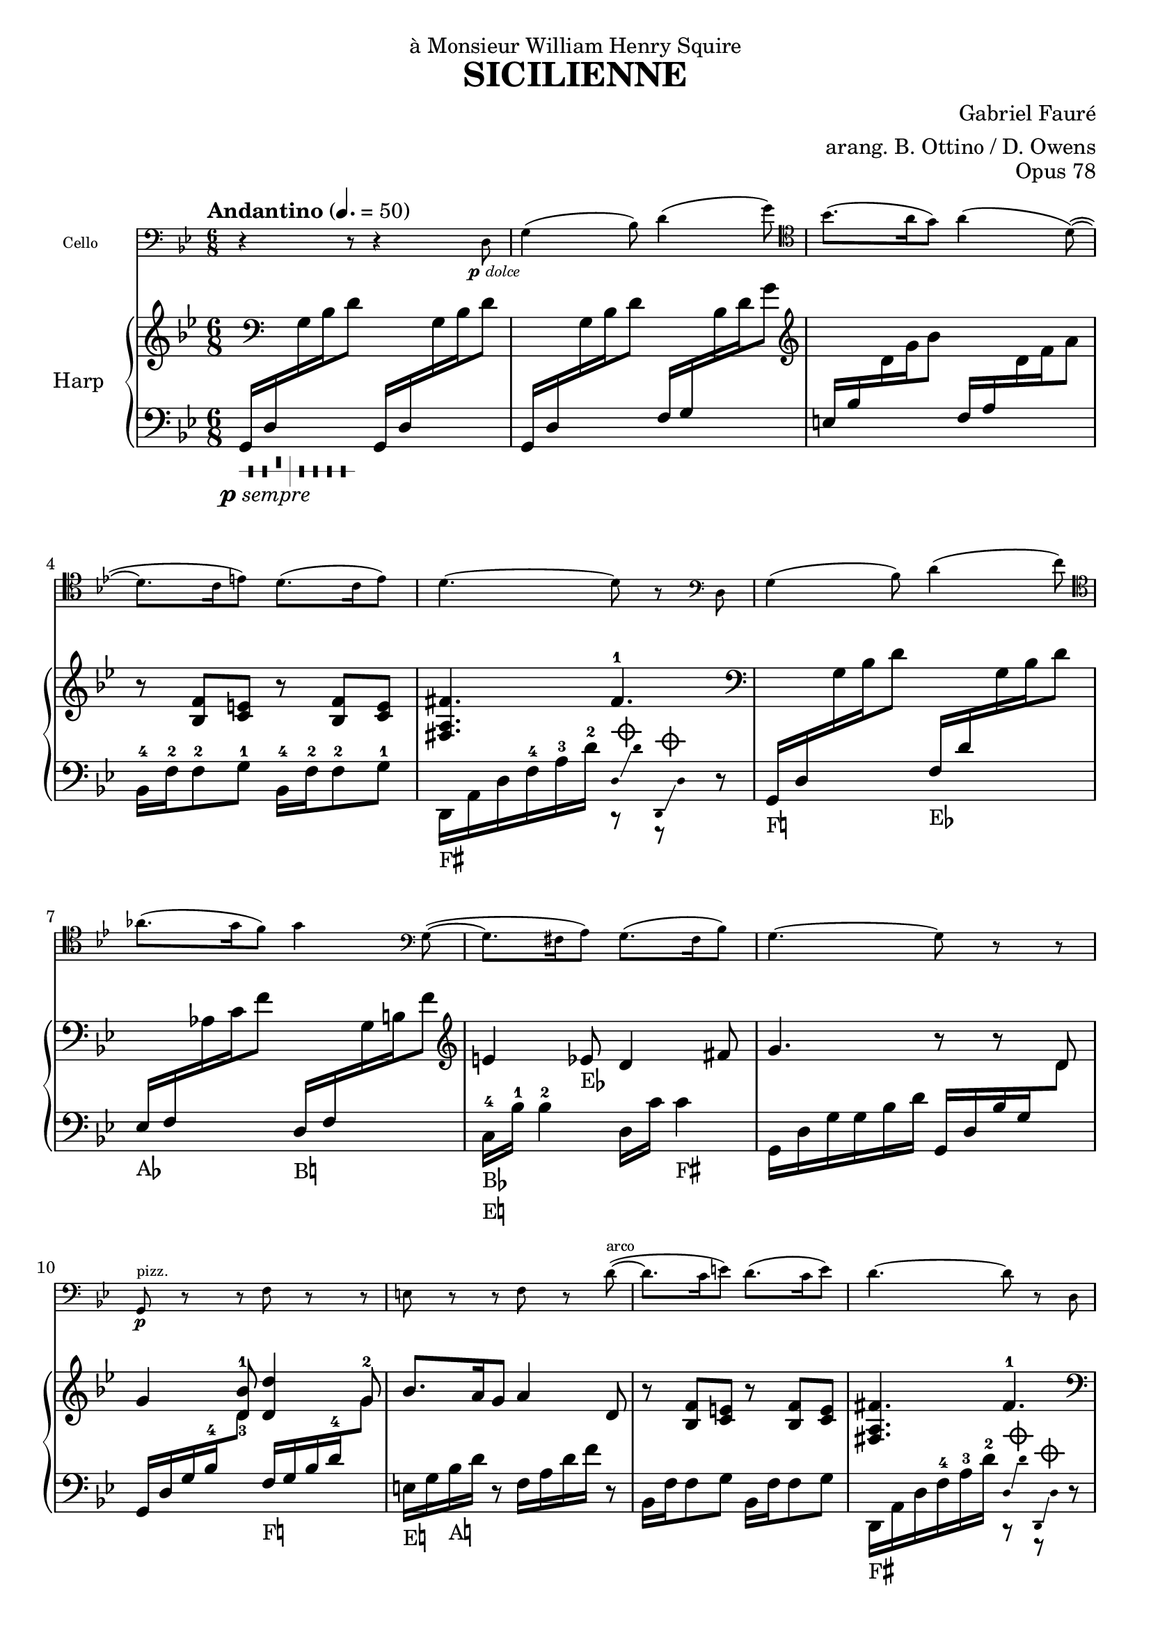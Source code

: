 \version "2.18.2"

\header {
  title = "SICILIENNE"
  composer = "Gabriel Fauré"
  arranger = "arang. B. Ottino / D. Owens"
  opus = "Opus 78"
  dedication = "à Monsieur William Henry Squire"
}

up = {\change Staff = "up"}
down = {\change Staff = "down"}

psempre = \markup { \halign #1.4 \dynamic "p" \italic "sempre" }
pdolce = \markup { \halign #1.4 \dynamic "p" \italic "dolce" }

pedal_fis = _\markup \concat \vcenter {F\sharp}
pedal_f = _\markup \concat \vcenter {F\natural}
pedal_ees = _\markup \concat \vcenter {E\flat}
pedal_e = _\markup \concat \vcenter {E\natural}
pedal_aes = _\markup \concat \vcenter {A\flat}
pedal_a = _\markup \concat \vcenter {A\natural}
pedal_bes = _\markup \concat \vcenter {B\flat}
pedal_b = _\markup \concat \vcenter {B\natural}

damp = ^\markup{ \center-column {
  {\override #'(thickness . 1.8)
    \combine \draw-line #'(-1.5 . 0)
    \combine \draw-line #'(0 . -1.5)
    \combine \draw-line #'(0 . 1.5)
    \combine \draw-line #'(1.5 . 0)
    \draw-circle #0.8 #0.2 ##f
 }}} 

stemOff = { \hide Staff.Stem }
stemOn = { \undo \hide Staff.Stem } 

#(define-markup-command (pedal layout props text) (markup?)
  #:properties ((word-space 0.0))
  "Draws a pedal indication"
  (interpret-markup layout props
    #{\markup \vcenter { #text } #}))

\layout {
  \context {
	\PianoStaff
	\consists #Span_stem_engraver
  }
}

cello = \new Staff
  \with {
	instrumentName = #"Cello "
	fontSize = #-3
	\override StaffSymbol.staff-space = #(magstep -3)
  }
{
  \relative {
	\time 6/8 \key g \minor
	\clef "bass" r4 r8 r4 d8_\pdolce | g4( bes8) d4( g8) \clef "tenor" |
	bes8.( a16 g8) a4( d,8~)( | d8. c16 e8) d8.( c16 e8) |
	d 4.~ d8 r8 \clef "bass" d,8 | g4( bes8) d4( f8) \clef "tenor" |
	aes8.( g16 f8) g4 \clef "bass" g,8~( | g8. fis16 a8) g8.( fis16 bes8) |
	g4.~ g8 r8 r8 | g,8\p^"pizz." r8 r8 f'8 r8 r8 |
	e8 r8 r8 f8 r8 d'8^"arco"~)( | d8. c16 e8) d8.( c16 e8) |
	d4.~ d8 r8 d,8 | g4( bes8) d4( f8) \clef "tenor" |
	aes8.( g16 f8) g4( f8)\pp | e4( ees8) d4( fis,8) |
	g4.~ g8 r8 r8 |
  }
}

dampD = << \new CueVoice { \stemOff d,16\damp \glissando d'16 d,,16\damp \glissando d'16 \stemOn} {r8 r8} >>
harp = \new PianoStaff 
  \with {
	instrumentName = #"Harp "
  }
<<
  \new Staff = "up" {
	\relative {
	  \key g \minor
	  \clef "treble" \time 6/8
	  s16 \clef "bass" s16 s4  s4. |
	  s4. s4. \clef "treble" |
	  s4. s4. |
	  r8 <f' bes,>8 <e c>8  r8 <f bes,>8 <e c>8 |
	  <fis a, fis>4. fis4.-1 \clef "bass" |
	  s4. s4. |
	  s4. s4. \clef "treble" |
	  e4 ees8\pedal_ees d4 fis8 |
	  g4. r8 r8 d8 |
	  g4 <bes-1 d,-3>8 <d, d'>4 g8 |
	  bes8. a16 g8 a4 d,8 |
	  r8 <f bes,>8 <e c>8  r8 <f bes,>8 <e c>8 |
	  <fis a, fis>4. fis4.-1 \clef "bass" |
	  s4. s4. |
	  s4. s4. \clef "treble" |
	  g8. fis16 a8 g8. fis16 bes8 |
	  g4. r8 r8 r8 |
	}
  }

  \new Staff = "down" {
	\relative {
	  \tempo "Andantino" 4. = 50 \time 6/8 \key g \minor \clef "bass" 
	  g,16_\markup { \harp-pedal #"--^|----" }_\psempre d'16 \up g16 bes16 d8 \down g,,16 d'16 \up g16 bes16 d8 |
	  \down g,,16 d'16 \up g16 bes16 d8 \down f,16 g16 \up bes16 d16 g8 |
	  \down e,16 bes'16 \up d16 g16 bes8 \down f,16 a16 \up d16 f16 a8 \down |
	  bes,,16-4 f'16-2 f8-2 g8-1 bes,16-4 f'16-2 f8-2 g8-1 |
	  d,16\pedal_fis a'16 d16 f16-4 a16-3 d16-2 \dampD r8 |
	  g,16\pedal_f d'16 \up g16 bes16 d8 \down f,16\pedal_ees d'16 \up g,16 bes16 d8 |
	  \down ees,16\pedal_aes f16 \up aes16 c16 f8 \down d,16\pedal_b f16 \up g16 b16 f'8 |
	  \down c,16-4\pedal_bes\pedal_e bes'16-1 bes4-2 d,16 c'16 c4\pedal_fis |
	  g,16 d'16 g16 g16 bes16 d16 g,,16 d'16 bes'16 g16 \up d'8 |
	  \down g,,16 d'16 g16 bes16-4 \up d8 \down f,16\pedal_f g16 bes16 d16-4 \up g8-2 |
	  \down e,16\pedal_e g16 bes16\pedal_a d16 r8 f,16 a16 d16 f16 r8 |
	  bes,,16 f'16 f8 g8 bes,16 f'16 f8 g8 |
	  d,16\pedal_fis a'16 d16 f16-4 a16-3 d16-2 \dampD r8 |
	  g,16\pedal_f d'16 \up g16 bes16 d8 \down f,16\pedal_ees d'16 \up g,16 bes16 d8 |
	  \down ees,16\pedal_aes aes16 \up c16 f16 aes8 \down d,,16\pedal_b g16 \up b16 f'16 g8 |
	  \down c,,16-4\pedal_bes\pedal_fis bes'16-1 bes4-2\pedal_a d,16 c'16 c4 |
	  g,16 d'16 g16 g16 bes16 d16 g,,16\pedal_b d'16 g16 g16 b16 d16 |
	}
  }
>>

{
  <<
	\cello
	\harp
  >>
}
